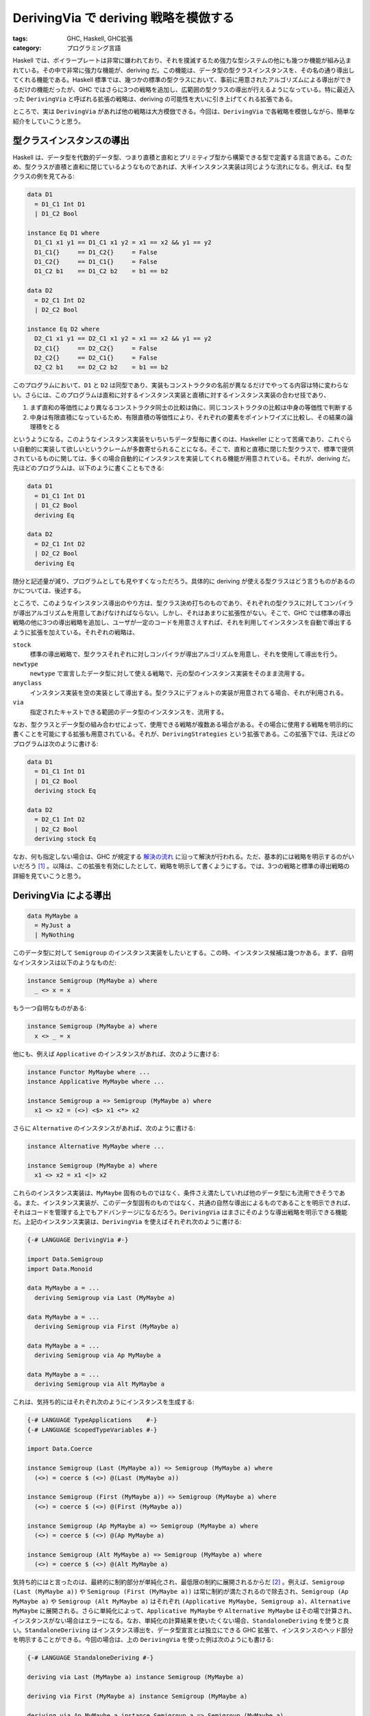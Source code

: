 DerivingVia で deriving 戦略を模倣する
======================================

:tags: GHC, Haskell, GHC拡張
:category: プログラミング言語

Haskell では、ボイラープレートは非常に嫌われており、それを撲滅するため強力な型システムの他にも幾つか機能が組み込まれている。その中で非常に強力な機能が、deriving だ。この機能は、データ型の型クラスインスタンスを、その名の通り導出してくれる機能である。Haskell 標準では、幾つかの標準の型クラスにおいて、事前に用意されたアルゴリズムによる導出ができるだけの機能だったが、GHC ではさらに3つの戦略を追加し、広範囲の型クラスの導出が行えるようになっている。特に最近入った ``DerivingVia`` と呼ばれる拡張の戦略は、deriving の可能性を大いに引き上げてくれる拡張である。

ところで、実は ``DerivingVia`` があれば他の戦略は大方模倣できる。今回は、``DerivingVia`` で各戦略を模倣しながら、簡単な紹介をしていこうと思う。

型クラスインスタンスの導出
--------------------------

Haskell は、データ型を代数的データ型、つまり直積と直和とプリミティブ型から構築できる型で定義する言語である。このため、型クラスが直積と直和に閉じているようなものであれば、大半インスタンス実装は同じような流れになる。例えば、``Eq`` 型クラスの例を見てみる:

.. code-block:: haskell

  data D1
    = D1_C1 Int D1
    | D1_C2 Bool

  instance Eq D1 where
    D1_C1 x1 y1 == D1_C1 x1 y2 = x1 == x2 && y1 == y2
    D1_C1{}     == D1_C2{}     = False
    D1_C2{}     == D1_C1{}     = False
    D1_C2 b1    == D1_C2 b2    = b1 == b2

  data D2
    = D2_C1 Int D2
    | D2_C2 Bool

  instance Eq D2 where
    D2_C1 x1 y1 == D2_C1 x1 y2 = x1 == x2 && y1 == y2
    D2_C1{}     == D2_C2{}     = False
    D2_C2{}     == D2_C1{}     = False
    D2_C2 b1    == D2_C2 b2    = b1 == b2

このプログラムにおいて、``D1`` と ``D2`` は同型であり、実装もコンストラクタの名前が異なるだけでやってる内容は特に変わらない。さらには、このプログラムは直和に対するインスタンス実装と直積に対するインスタンス実装の合わせ技であり、

1. まず直和の等価性により異なるコンストラクタ同士の比較は偽に、同じコンストラクタの比較は中身の等価性で判断する
2. 中身は有限直積になっているため、有限直積の等価性により、それぞれの要素をポイントワイズに比較し、その結果の論理積をとる

というようになる。このようなインスタンス実装をいちいちデータ型毎に書くのは、Haskeller にとって苦痛であり、これぐらい自動的に実装して欲しいというクレームが多数寄せられることになる。そこで、直和と直積に閉じた型クラスで、標準で提供されているものに関しては、多くの場合自動的にインスタンスを実装してくれる機能が用意されている。それが、deriving だ。先ほどのプログラムは、以下のように書くこともできる:

.. code-block:: haskell

  data D1
    = D1_C1 Int D1
    | D1_C2 Bool
    deriving Eq

  data D2
    = D2_C1 Int D2
    | D2_C2 Bool
    deriving Eq

随分と記述量が減り、プログラムとしても見やすくなっただろう。具体的に deriving が使える型クラスはどう言うものがあるのかについては、後述する。

ところで、このようなインスタンス導出のやり方は、型クラス決め打ちのものであり、それぞれの型クラスに対してコンパイラが導出アルゴリズムを用意してあげなければならない。しかし、それはあまりに拡張性がない。そこで、GHC では標準の導出戦略の他に3つの導出戦略を追加し、ユーザが一定のコードを用意さえすれば、それを利用してインスタンスを自動で導出するように拡張を加えている。それぞれの戦略は、

``stock``
  標準の導出戦略で、型クラスそれぞれに対しコンパイラが導出アルゴリズムを用意し、それを使用して導出を行う。

``newtype``
  ``newtype`` で宣言したデータ型に対して使える戦略で、元の型のインスタンス実装をそのまま流用する。

``anyclass``
  インスタンス実装を空の実装として導出する。型クラスにデフォルトの実装が用意されてる場合、それが利用される。

``via``
  指定されたキャストできる範囲のデータ型のインスタンスを、流用する。

なお、型クラスとデータ型の組み合わせによって、使用できる戦略が複数ある場合がある。その場合に使用する戦略を明示的に書くことを可能にする拡張も用意されている。それが、``DerivingStrategies`` という拡張である。この拡張下では、先ほどのプログラムは次のように書ける:

.. code-block:: haskell

  data D1
    = D1_C1 Int D1
    | D1_C2 Bool
    deriving stock Eq

  data D2
    = D2_C1 Int D2
    | D2_C2 Bool
    deriving stock Eq

なお、何も指定しない場合は、GHC が規定する `解決の流れ <https://gitlab.haskell.org/ghc/ghc/-/wikis/commentary/compiler/deriving-strategies#the-deriving-strategy-resolution-algorithm>`_ に沿って解決が行われる。ただ、基本的には戦略を明示するのがいいだろう [#notice-ghc-88]_ 。以降は、この拡張を有効にしたとして、戦略を明示して書くようにする。では、3つの戦略と標準の導出戦略の詳細を見ていこうと思う。

DerivingVia による導出
----------------------

.. code-block:: haskell

  data MyMaybe a
    = MyJust a
    | MyNothing

このデータ型に対して ``Semigroup`` のインスタンス実装をしたいとする。この時、インスタンス候補は幾つかある。まず、自明なインスタンスは以下のようなものだ:

.. code-block:: haskell

  instance Semigroup (MyMaybe a) where
    _ <> x = x

もう一つ自明なものがある:

.. code-block:: haskell

  instance Semigroup (MyMaybe a) where
    x <> _ = x

他にも、例えば ``Applicative`` のインスタンスがあれば、次のように書ける:

.. code-block:: haskell

  instance Functor MyMaybe where ...
  instance Applicative MyMaybe where ...

  instance Semigroup a => Semigroup (MyMaybe a) where
    x1 <> x2 = (<>) <$> x1 <*> x2

さらに ``Alternative`` のインスタンスがあれば、次のように書ける:

.. code-block:: haskell

  instance Alternative MyMaybe where ...

  instance Semigroup (MyMaybe a) where
    x1 <> x2 = x1 <|> x2

これらのインスタンス実装は、``MyMaybe`` 固有のものではなく、条件さえ満たしていれば他のデータ型にも流用できそうである。また、インスタンス実装が、このデータ型固有のものではなく、共通の自然な導出によるものであることを明示できれば、それはコードを管理する上でもアドバンテージになるだろう。``DerivingVia`` はまさにそのような導出戦略を明示できる機能だ。上記のインスタンス実装は、``DerivingVia`` を使えばそれぞれ次のように書ける:

.. code-block:: haskell

  {-# LANGUAGE DerivingVia #-}

  import Data.Semigroup
  import Data.Monoid

  data MyMaybe a = ...
    deriving Semigroup via Last (MyMaybe a)

  data MyMaybe a = ...
    deriving Semigroup via First (MyMaybe a)

  data MyMaybe a = ...
    deriving Semigroup via Ap MyMaybe a

  data MyMaybe a = ...
    deriving Semigroup via Alt MyMaybe a

これは、気持ち的にはそれぞれ次のようにインスタンスを生成する:

.. code-block:: haskell

  {-# LANGUAGE TypeApplications    #-}
  {-# LANGUAGE ScopedTypeVariables #-}

  import Data.Coerce

  instance Semigroup (Last (MyMaybe a)) => Semigroup (MyMaybe a) where
    (<>) = coerce $ (<>) @(Last (MyMaybe a))

  instance Semigroup (First (MyMaybe a)) => Semigroup (MyMaybe a) where
    (<>) = coerce $ (<>) @(First (MyMaybe a))

  instance Semigroup (Ap MyMaybe a) => Semigroup (MyMaybe a) where
    (<>) = coerce $ (<>) @(Ap MyMaybe a)

  instance Semigroup (Alt MyMaybe a) => Semigroup (MyMaybe a) where
    (<>) = coerce $ (<>) @(Alt MyMaybe a)

気持ち的にはと言ったのは、最終的に制約部分が単純化され、最低限の制約に展開されるからだ [#notice-semigroup-has-multi-methods]_ 。例えば、``Semigroup (Last (MyMaybe a))`` や ``Semigroup (First (MyMaybe a))`` は常に制約が満たされるので除去され、``Semigroup (Ap MyMaybe a)`` や ``Semigroup (Alt MyMaybe a)`` はそれぞれ ``(Applicative MyMaybe, Semigroup a)``、``Alternative MyMaybe`` に展開される。さらに単純化によって、``Applicative MyMaybe`` や ``Alternative MyMaybe`` はその場で計算され、インスタンスがない場合はエラーになる。なお、単純化の計算結果を使いたくない場合、``StandaloneDeriving`` を使うと良い。``StandaloneDeriving`` はインスタンス導出を、データ型宣言とは独立にできる GHC 拡張で、インスタンスのヘッド部分を明示することができる。今回の場合は、上の ``DerivingVia`` を使った例は次のようにも書ける:

.. code-block:: haskell

  {-# LANGUAGE StandaloneDeriving #-}

  deriving via Last (MyMaybe a) instance Semigroup (MyMaybe a)

  deriving via First (MyMaybe a) instance Semigroup (MyMaybe a)

  deriving via Ap MyMaybe a instance Semigroup a => Semigroup (MyMaybe a)

  -- または、推奨されないが Applicative インスタンスの判定を、次のように遅延させることも可能
  deriving via Ap MyMaybe a instance (Applicative MyMaybe, Semigroup a) => Semigroup (MyMaybe a)

  deriving via Alt MyMaybe a instance Semigroup (MyMaybe a)

  -- または、Ap と同じく Alternative インスタンスの判定を、次のように遅延させることも可能
  deriving via Alt MyMaybe a instance Alternative MyMaybe => Semigroup (MyMaybe a)

``StandaloneDeriving`` を使う場合は、制約の単純化は必要ないため、``DerivingVia`` が行うことは、主に ``coerce`` によって実装元から実装を持ってくることになる。もちろん、``coerce`` できないものから実装を持ってくることはできないので、例えば次のようなことは書けない:

.. code-block:: haskell

  deriving via Maybe a instance Semigroup a => Semigroup (MyMaybe a)

この場合、

.. code-block:: haskell

  instance Semigroup a => Semigroup (MyMaybe a) where
    (<>) = coerce $ (<>) @(Maybe a)

という実装が作られることになり、``Coercible (Maybe a -> Maybe a -> Maybe a) (MyMaybe a -> MyMaybe a -> MyMaybe a)`` の制約が満たされなければならない。``(->)`` は両方 ``representation`` ロールを持つ [#notice-runtimereps]_ ので、この制約は ``Coercible (Maybe a) (MyMaybe a)`` が成り立つかによって決まる。そして、この制約は残念ながら成り立たない。よって、上記のインスタンス実装は型検査に失敗する。

このように ``DerivingVia`` は全ての継承できそうなインスタンスを継承できるわけではないが、かなり広い範囲のインスタンスの自動実装が可能だ。しかも、その仕組みはみた通りかなり単純だ。もし、あるクラスがインスタンスを自動で導出できそうな状況であれば、

1. そのインスタンスを実装する ``newtype`` を作る
2. その ``newtype`` を元に、``DerivingVia`` を使う

という手順で、ユーザ定義により自動でインスタンス導出を行うことができる。この手順は通常の Haskell プログラミングからそうかけ離れたものでなく、マクロなどのメタプログラミングも必要ない、かなり強力な機能だ。さらには、``DerivingVia`` は他の導出戦略を模倣可能だ。では、他の戦略を見ていこう。

GeneralizedNewtypeDeriving (GND) による導出
-------------------------------------------

``newtype`` 戦略は、``newtype`` によって定義されたデータ型に特化した戦略だ。この戦略は、``GeneralizedNewtypeDeriving``、通称 GND という拡張で利用可能だ。この戦略を使って、

.. code-block:: haskell

  {-# LANGUAGE GeneralizedNewtypeDeriving #-}

  newtype MyMaybe a = MyMaybe (Maybe a)
    deriving newtype Semigroup

と書くと、気分的には次のようなインスタンス実装が作られる:

.. code-block:: haskell

  instance Semigroup (Maybe a) => Semigroup (MyMaybe a) where
    (<>) = coerce $ (<>) @(Maybe a)

なお、制約部分は、最終的に ``DerivingVia`` の時と同じく単純化され、``Semigroup a`` に置き換わる。なお、``StandaloneDeriving`` で遅延できる話も同じだ。さらに、インスタンス実装の形も良くにている。実際、``newtype`` 戦略は、``DerivingVia`` で簡単に書き直せる:

.. code-block:: haskell

  {-# LANGUAGE DerivingVia #-}

  newtype MyMaybe a = MyMaybe (Maybe a)
    deriving Semigroup via Maybe a

見ての通りそのままになる。冗長ではあるが、この方がどのデータ型のインスタンスを流用するのかが分かりやすいと思う。これについては、いいだろう。GND は ``DerivingVia`` の特殊なバージョンということができるだろう。

DeriveAnyClass による導出
-------------------------

さて、Haskell 業界には、一切メソッドを実装しなくても、自動的にメソッドを作ってくれるクラスがいくつかある。代表的なものが ``Hashable`` クラスだ。``Hashable`` クラスは、``hashable`` パッケージで提供されているクラスで、``unordered-containers`` パッケージなどハッシュ値の計算を必要とするデータ構造を提供するパッケージにおいて、ハッシュ値を計算できるクラスとして用いられている。ただ、ハッシュ値の計算自体は冗長なのに対しほぼボイラープレート化することが多い。そこで、デフォルトで ``Generic`` のインスタンスがあれば自動でハッシュ値の計算方法を実装してくれるようになっている。このため、ユーザは特になんのメソッドも書かずにインスタンスを定義できる。具体的には、次のようにだ:

.. code-block:: haskell

  data A = ...

  instance Hashable A

なお、このインスタンス実装は、導出戦略としても使える。それを行うのが、``anyclass`` 戦略だ。``anyclass`` 戦略は ``DeriveAnyClass`` 拡張で利用可能になっており、次のように書ける:

.. code-block:: haskell

  {-# LANGUAGE DeriveAnyClass #-}

  data A = ...
    deriving anyclass Hashable

なお、名前の由来は、この戦略がその名の通りどのクラスに対しても適用可能なことから来ている。実は、Haskell はどのクラスに対しても空の実装を持つインスタンスが書ける。例えそのクラスが実装を必要とするメソッドを持っていたとしてもだ。例えば、次のようなことが書ける:

.. code-block:: haskell

  data A = ...

  instance Semigroup A

このコードは、概ね次のように展開される:

.. code-block:: haskell

  data A = ...

  instance Semigroup A where
    (<>) = undefined

実際には、もう少し丁寧なエラーメッセージが付いたりするが、実行時エラーになるのは変わらない。``anyclass`` 戦略は、これと同じことをするので、上記のことは次のようにも書ける:

.. code-block:: haskell

  data A = ...
    deriving anyclass Semigroup

ただこれはあまりにもあんまりなので、GHC では独自に実装するべきメソッドが管理されていて、そのメソッドが実装されていないと警告が出るようになっている。

さて、実装がデータ型によらず決まるというのは、``DerivingVia`` お得意というかそもそもそういう時のために生まれてきたという状況で、``anyclass`` 戦略は ``DerivingVia`` で自然に模倣できる。例えば、``Hashable`` の場合、

.. code-block:: haskell

  newtype FromGeneric' r a = FromGeneric a
  type FromGeneric a = FromGeneric' (Rep a) a

  instance (Generic a, Rep a ~ r, CanDeriveHashable r) => Hashable (FromGeneric' r a) where
    ...

というようなフレームワークを用意しておけば、

.. code-block:: haskell

  data A = ...
    deriving stock Generic
    deriving Hashable via FromGeneric A

と書ける。こちらの方が、どういうインスタンスの導出戦略を使っているかが明示的で分かりやすいだろう。なお、もちろん、危険な方のインスタンス導出も、次のように模倣できる:

.. code-block:: haskell

  newtype AnyClass a = AnyClass a

  instance Semigroup (AnyClass a)

  data A = ...
    deriving Semigroup via AnyClass A

ただ、このような使用用途はもちろん推奨されない。

``anyclass`` 戦略では危険な導出戦略と安全な導出戦略が混在していたわけで、それを見分ける方法は警告だけだったわけだが、``DerivingVia`` では元とする型によってそれをきっちりと分けることができる。さらに、``anyclass`` を前提とする場合デフォルト実装は一つしか提供できない。ところが、``DerivingVia`` はいくらでも戦略を増やすことができる。ハッシュ値の計算は、幾つかアルゴリズムの選択肢があるが、``DerivingVia`` と型レベルプログラミングを使えばどれを使用するか自由に選べたりする。なお、``anyclass`` 戦略でできて ``via`` 戦略ではできない例は思いついていないんだけど、これはもしかしたらあるかもしれない [#conjecture-anyclass-by-via]_ 。誰か知ってたら教えて欲しい。大半は ``via`` 戦略で模倣できると思うので、``anyclass`` 戦略もやはり ``via`` 戦略の特殊なバージョンと思えるだろう。

標準の導出戦略
--------------

最後は、``stock`` 戦略の紹介になる。と言っても、これに関してはあまり言うことはない。``deriving Eq`` とか書いておくと、GHC が勝手にどうやってるのか知らんけどインスタンス実装してくれるやつである。最初に触れたように、これは基本的に直積と直和からインスタンスを類推している。なお、``StandaloneDeriving`` を使わない場合は、型検査が自明に通るようなインスタンスしか実装されず、``DerivingVia`` などに比べコンパイル時間も削減できたりする。標準の範囲では、次のクラスが ``stock`` 戦略で導出可能だ:

``Eq``
  等価性判定ができるクラス

``Ord``
  順序比較ができるクラス

``Enum``
  整列ができるクラス

``Bounded``
  上限と下限があるクラス

``Show``
  文字列表示ができるクラス

``Read``
  文字列からの読み込みができるクラス

``Ix``
  上下を設定した範囲内で整列ができるクラス

GHC では他に、幾つかのクラスの導出ができるようになっている。GHC 8.8 現在で追加されているクラスは、以下の通りだ [#notice-derive-data-typeable]_ :

``Data``
  型を超えてデータを一般的に扱うことができるクラス。``DeriveDataTypeable`` 拡張が必要。

``Generic`` / ``Generic1``
  データ型のメタ情報が取得できるクラス。``DeriveGeneric`` 拡張が必要。

``Foldable``
  リストへの変換が可能なクラス。``DeriveFoldable`` 拡張が必要。

``Functor``
  任意の関数を対象の高次なデータ型への関数へと持ち上げることができるクラス。``DeriveFunctor`` 拡張が必要。

``Traversable``
  文脈付きの探索ができるクラス。``DeriveTraversable`` 拡張が必要。

``Lift``
  TemplateHaskell 上の構文木に変換できるクラス。``DeriveLift`` 拡張が必要。

ここで挙げたクラスを導出したい場合、特に何かこだわりがあるわけでなく、``stock`` 戦略で導出可能なら、自前でインスタンスを書かず ``stock`` 戦略を使うことをお勧めする。これは、無用な混乱を避けるためだ。

ところで、``stock`` 戦略があるのであまり実益としての意味はないのだが、``stock`` 戦略の多くは ``Generic`` と ``DerivingVia`` で模倣できる。例えば、``Eq`` クラスの導出は次のように書ける:

.. code-block:: haskell

  {-# LANGUAGE ScopedTypeVariables #-}

  newtype FromGeneric' r a = FromGeneric a
  type FromGeneric a = FromGeneric' (Rep a) a

  instance (Generic a, r ~ Rep a, Eq (r ())) => Eq (FromGeneric' r a) where
    FromGeneric x1 == FromGeneric x2 = from x1 == (from x2 :: r ())

  data A = ...
    deriving stock Generic
    deriving Eq via FromGeneric A

``stock`` 戦略に比べ変換を一度かます必要はあるものの、実際の計算フロー的には ``stock`` 戦略で作られたインスタンスと上のインスタンスは、同じことをしている。``Ord`` やちょっと工夫は必要だが他の標準のクラスも同じような方法で導出するシステムを作れるし、GHC で用意されてるものも ``Generic1`` から作れる。ここから分かるように、``DerivingVia`` は結構強力な機能になる。

おまけ: デフォルト実装を模倣する
--------------------------------

さて、Haskell にはクラスメソッドのデフォルト実装という機能がある。インスタンス定義において、未実装のメソッドは、デフォルト実装が用意されていればその実装で埋められ、無ければ実行時エラーが埋められる。デフォルト実装は、通常実装する必要のあるメソッドを使って実装されることが多い。例えば、今まで誤魔化してきたのだが、``Semigroup`` は実際には3つのメソッドを持ち、次のように定義される:

.. code-block:: haskell

  class Semigroup a where
    (<>) :: a -> a -> a

    sconcat :: NonEmpty a -> a
    sconcat (a :| as) = go a as where
      go b (c:cs) = b <> go c cs
      go b []     = b

    stimes :: Integral b => b -> a -> a
    stimes = ...

``stimes`` のデフォルト実装はちょっと複雑になるので省略する。``sconcat`` のデフォルト実装を見ると分かる通り、``(<>)`` を定義内で使っているが、後は依存が完結している。よって、``(<>)`` の実装さえあれば、この実装は動くようになっている。ところで、``deriving`` とは少々外れるが、このようなデフォルト実装を ``DerivingVia`` で模倣することもできる。次のようにだ:

.. code-block:: haskell

  {-# LANGUAGE ScopedTypeVariables #-}
  {-# LANGUAGE TypeApplications    #-}

  class SemigroupMinimal a where
    minimalAppend :: a -> a -> a

  newtype FromMinimal a = FromMinimal a

  instance SemigroupMinimal a => Semigroup (FromMinimal a) where
    (<>) = coerce $ minimalAppend @a

    sconcat = coerce $ sconcatDefault @a
    stimes = coerce $ stimeDefault @a

  sconcatDefault :: SemigroupMinimal a => NonEmpty a -> a
  sconcatDefault = ...

  stimesDefault :: (SemigroupMinimal a, Integral b) => b -> a -> a
  stimesDefault = ...

このフレームワークを使えば、

.. code-block:: haskell

  data A = ...

  instance Semigroup A where
    (<>) = ...

は、

.. code-block:: haskell

  data A = ...
    deriving Semigroup via FromMinimal A

  instance SemigroupMinimal A where
    minimalAppend = ...

と書ける。むしろ冗長かしていてボイラープレートは増えているが、その代わり暗黙的なデフォルト実装は明示できる。また、デフォルト実装は一通りの実装パターンしか選べないが、他にもデフォルト実装のパターンがある場合、このような工夫は生きてくる。その場合、``DerivingVia`` でどのデフォルト実装セットを使うか選べるからだ。また、デフォルト実装のパターンは後からいくらでも追加できるし、サードパーティの人も追加できるようになる。このように単純な仕組みに対して、実装の可能性がかなり広がるのが、``DerivingVia`` の強力なところだと思う。

まとめ
------

というわけで、各導出戦略の紹介、もとい ``DerivingVia`` の紹介でした。これはかなり未来感じる機能だと思うし、少なくとも ``newtype`` / ``anyclass`` 戦略はもう必要なくない？ みたいな気持ちでいる。

なお、デフォルト実装も上手く扱えるよう ``DerivingVia`` を拡張するのはどうすればいいかな的なことは、たまに考えてる。``DerivingVia`` の前後、つまり実装に必要なメソッド定義を与えるのと、``DerivingVia`` で定義されたメソッドを上書きするみたいな機能があると、もっと柔軟になりそうだけど、それはそれで機能過多かもしれないとも思う。``deriving`` 自体は、インスタンス実装を隠蔽できるという性質も持っていて、``DerivingVia`` はさらにその機能を強力にできるという側面もある。まあ、色々可能性ひろがリングね。てことで、今回は以上。

.. [#notice-ghc-88] なお、GHC 8.10 からは戦略を指定しないで ``newtype`` / ``anyclass`` 戦略を使おうとすると、警告が出るようになった。
.. [#notice-semigroup-has-multi-methods] さらに厳密に言えば、``coerce`` されるのは ``(<>)`` メソッドだけではないというのもある。``Semigroup`` は他に ``sconcat``、``stimes`` メソッドを持っているので、これらも ``coerce`` される。ただ、ここではそれらを省略している。
.. [#notice-runtimereps] 厳密には、``(->)`` は GHC 8.8 現在だと4つの引数を持ち、``(->):: (q :: RuntimeRep) -> (r :: RuntimeRep) -> (a :: TYPE q) -> (b :: TYPE r) -> Type`` という種をしている。このうち、最初の ``q``、``r`` が ``nominal`` で、次の ``a``、``b`` が ``representational`` である。
.. [#conjecture-anyclass-by-via] おそらくないと思う。
.. [#notice-derive-data-typeable] 実はもう一個 ``Typeable`` と言うクラスが、``DeriveDataTypeable`` で導出可能だ。しかし、ある問題からこれは非推奨になっている。詳しくは、https://gitlab.haskell.org/ghc/ghc/-/wikis/typeable を覗いてみるといいと思う。なお、現状全てのデータ型は ``Typeable`` インスタンスが自動で作られるようになっており、独自にインスタンスを書いたり ``deriving`` を使ったりしても完全に無視される。
